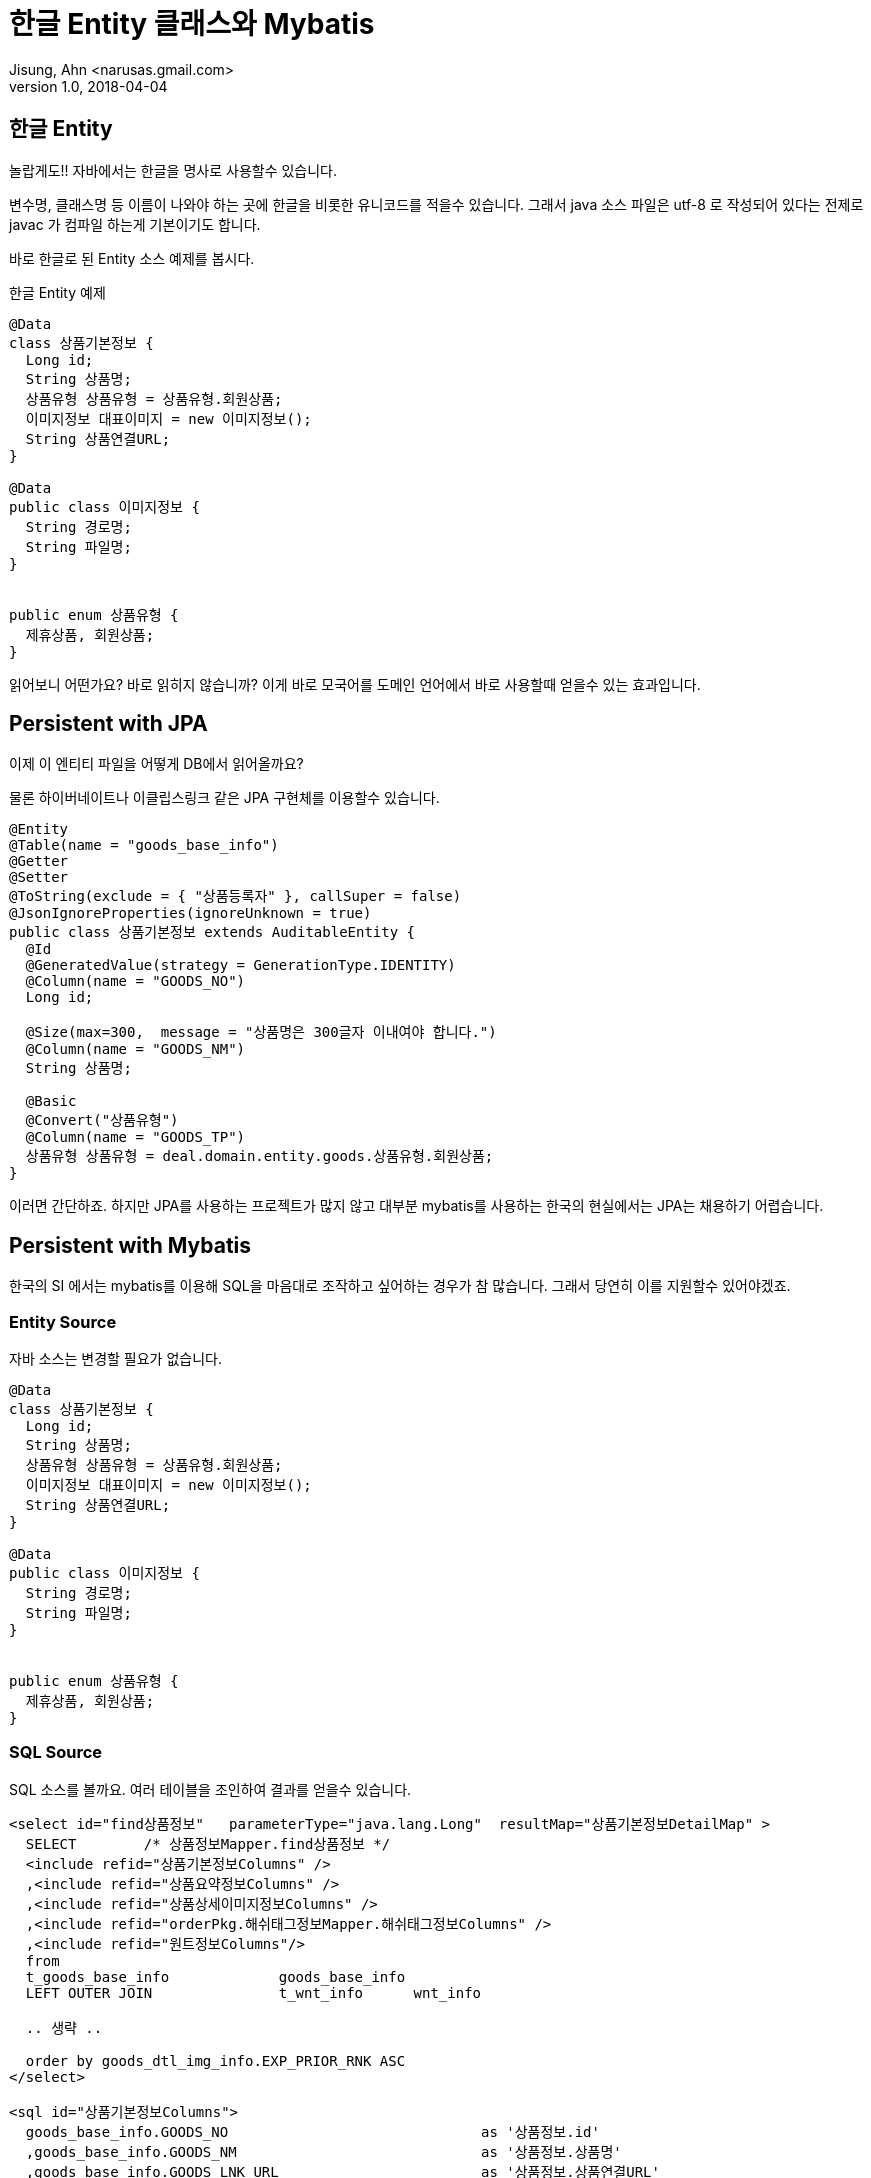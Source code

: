 = 한글 Entity 클래스와 Mybatis
Jisung, Ahn <narusas.gmail.com>
v1.0, 2018-04-04
:showtitle:
:page-navtitle: 한글 Entity 클래스와 Mybatis
:page-description: 한글 Entity 클래스와 Mybatis에 대해 기술합니다.
:page-root: ../../../
:page-tags: ['java','mybatis','jpa']

## 한글 Entity
놀랍게도!! 자바에서는 한글을 명사로 사용할수 있습니다.

변수명, 클래스명 등 이름이 나와야 하는 곳에 한글을 비롯한 유니코드를 적을수 있습니다.
그래서 java 소스 파일은 utf-8 로 작성되어 있다는 전제로 javac 가 컴파일 하는게 기본이기도 합니다.

바로 한글로 된 Entity 소스 예제를 봅시다.

.한글 Entity 예제
[source,java]
----
@Data
class 상품기본정보 {
  Long id;
  String 상품명;
  상품유형 상품유형 = 상품유형.회원상품;
  이미지정보 대표이미지 = new 이미지정보();
  String 상품연결URL;
}

@Data
public class 이미지정보 {
  String 경로명;
  String 파일명;
}


public enum 상품유형 {
  제휴상품, 회원상품;
}
----

읽어보니 어떤가요? 바로 읽히지 않습니까? 이게 바로 모국어를 도메인 언어에서 바로 사용할때 얻을수 있는 효과입니다.

## Persistent with JPA
이제 이 엔티티 파일을 어떻게 DB에서 읽어올까요?

물론 하이버네이트나 이클립스링크 같은 JPA 구현체를 이용할수 있습니다.

[source, java]
----
@Entity
@Table(name = "goods_base_info")
@Getter
@Setter
@ToString(exclude = { "상품등록자" }, callSuper = false)
@JsonIgnoreProperties(ignoreUnknown = true)
public class 상품기본정보 extends AuditableEntity {
  @Id
  @GeneratedValue(strategy = GenerationType.IDENTITY)
  @Column(name = "GOODS_NO")
  Long id;

  @Size(max=300,  message = "상품명은 300글자 이내여야 합니다.")
  @Column(name = "GOODS_NM")
  String 상품명;

  @Basic
  @Convert("상품유형")
  @Column(name = "GOODS_TP")
  상품유형 상품유형 = deal.domain.entity.goods.상품유형.회원상품;
}
----

이러면 간단하죠. 하지만 JPA를 사용하는 프로젝트가 많지 않고 대부분 mybatis를 사용하는 한국의 현실에서는 JPA는 채용하기 어렵습니다.


## Persistent with Mybatis
한국의 SI 에서는 mybatis를 이용해 SQL을 마음대로 조작하고 싶어하는 경우가 참 많습니다. 그래서 당연히 이를 지원할수 있어야겠죠.

### Entity Source

자바 소스는 변경할 필요가 없습니다.
[source,java]
----
@Data
class 상품기본정보 {
  Long id;
  String 상품명;
  상품유형 상품유형 = 상품유형.회원상품;
  이미지정보 대표이미지 = new 이미지정보();
  String 상품연결URL;
}

@Data
public class 이미지정보 {
  String 경로명;
  String 파일명;
}


public enum 상품유형 {
  제휴상품, 회원상품;
}
----

### SQL Source
SQL 소스를 볼까요. 여러 테이블을 조인하여 결과를 얻을수 있습니다.

[source, xml]
----
<select id="find상품정보"   parameterType="java.lang.Long"  resultMap="상품기본정보DetailMap" >
  SELECT	/* 상품정보Mapper.find상품정보 */
  <include refid="상품기본정보Columns" />
  ,<include refid="상품요약정보Columns" />
  ,<include refid="상품상세이미지정보Columns" />
  ,<include refid="orderPkg.해쉬태그정보Mapper.해쉬태그정보Columns" />
  ,<include refid="원트정보Columns"/>
  from
  t_goods_base_info		goods_base_info
  LEFT OUTER JOIN		t_wnt_info 	wnt_info

  .. 생략 ..

  order by goods_dtl_img_info.EXP_PRIOR_RNK ASC
</select>

<sql id="상품기본정보Columns">
  goods_base_info.GOODS_NO 				as '상품정보.id'
  ,goods_base_info.GOODS_NM				as '상품정보.상품명'
  ,goods_base_info.GOODS_LNK_URL			as '상품정보.상품연결URL'
  ,goods_base_info.MAST_IMG_PATH_NM		as '상품정보.대표이미지.경로명'
  ,goods_base_info.MAST_IMG_FILE_NM     	as '상품정보.대표이미지.파일명'
</sql>

<sql id="상품요약정보Columns">
  goods_sumr_info.GOODS_CMNT_CNT 	as '상품요약정보.팔로우수'
  ,goods_sumr_info.GOODS_WNT_CNT	as '상품요약정보.상품수'
  ,goods_sumr_info.GOODS_TAG_CNT		as '상품요약정보.상품태그수'
</sql>

----

각 컬럼에 대해 sub sql로 분리함으로써 재활용할수 있습니다.

여기서 중요한 내용중에 하나는 sql 에서 column alias는 가급적 entity의 속성 구조와 맞추는 것입니다.

alias명은 ``엔티티명.속성명.하위속성명`` 이렇게 구성되게 하는게 좋습니다.

엔티티명으로 시작하면 테이블을 join 걸어도 엔티티명이 각 테이블에 대한 구분 역활을 해줍니다.

여기에서 컬럼이 너무 많아요 라고 하실분도 많겠습니다만, 그게 성능에 영향을 주는 경우가 많지는 않습니다.

성능에 영향이 갈거 같으면 별도의 result map을 만들면 그만이고, sub columns들을 의미별로 잘게 쪼개서 조합해서 사용하면 됩니다.

### Result Map Source
여기에서 사용하는 result map을 볼 차례입니다.

[source,xml]
----
<resultMap id="상품기본정보DetailMap" type="deal.domain.entity.goods.상품기본정보">
  <id property="id" column="상품정보.id"/>

  <!-- 속성에 매핑 -->
  <result property="상품명" column="상품정보.상품명"/>
  <result property="상품연결URL" column="상품정보.상품연결URL"/>
  <result property="상품유형" column="상품정보.상품유형"/>

  <!-- 클래스를 이용한 속성 매핑 -->
  <association property="대표이미지" javaType="deal.domain.entity.common.이미지정보">
    <result property="경로명" column="상품정보.대표이미지.경로명"/>
    <result property="파일명" column="상품정보.대표이미지.파일명"/>
  </association>

  <!-- Result Map을 이용한 속성 매핑 -->
  <association property="상품요약정보" resultMap="상품요약정보Map"/>

  <!-- Result Map을 이용한 컬렉션 속성 매핑 -->
  <collection property="상품상세이미지정보" resultMap="상품상세이미지정보Map"/>
</resultMap>
----

이렇게 result map을 사용하여 association이나 collection으로 만들어낼수가 있습니다.

## 결론
JPA 정도는 아니지만 Mybatis를 이용해 도메인 모델에 최대한 근접할수 있습니다.

물론 code to enum converter등 mybatis  설정이 좀더 필요하겠지만 그렇게 어려운건 아닙니다.
